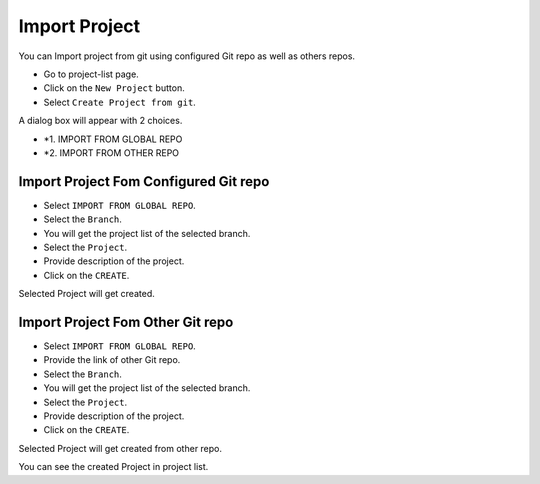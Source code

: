 Import Project
=================

You can Import project from git using configured Git repo as well as others repos.

- Go to project-list page.
- Click on the ``New Project`` button.
- Select ``Create Project from git``.

A dialog box will appear with 2 choices.

- *1. IMPORT FROM GLOBAL REPO
- *2. IMPORT FROM OTHER REPO


Import Project Fom Configured Git repo
--------------------------------------

- Select ``IMPORT FROM GLOBAL REPO``.
- Select the ``Branch``.
- You will get the project list of the selected branch.
- Select the ``Project``.
- Provide description of the project.
- Click on the ``CREATE``.

Selected Project will get created.

Import Project Fom Other Git repo
------------------------------------
- Select ``IMPORT FROM GLOBAL REPO``.
- Provide the link of other Git repo.
- Select the ``Branch``.
- You will get the project list of the selected branch.
- Select the ``Project``.
- Provide description of the project.
- Click on the ``CREATE``.

Selected Project will get created from other repo.

You can see the created Project in project list.
